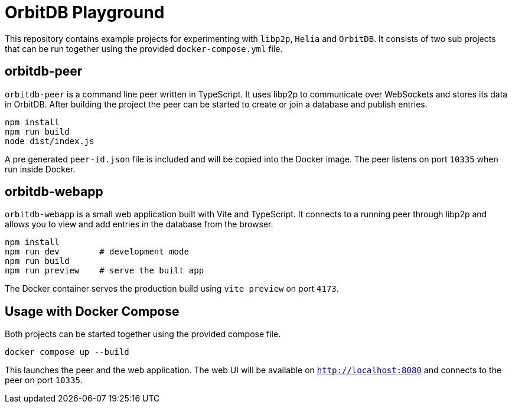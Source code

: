 = OrbitDB Playground

This repository contains example projects for experimenting with `libp2p`, `Helia`
and `OrbitDB`. It consists of two sub projects that can be run together using the
provided `docker-compose.yml` file.

== orbitdb-peer

`orbitdb-peer` is a command line peer written in TypeScript. It uses libp2p to
communicate over WebSockets and stores its data in OrbitDB. After building the
project the peer can be started to create or join a database and publish
entries.

[source,bash]
----
npm install
npm run build
node dist/index.js
----

A pre generated `peer-id.json` file is included and will be copied into the
Docker image. The peer listens on port `10335` when run inside Docker.

== orbitdb-webapp

`orbitdb-webapp` is a small web application built with Vite and TypeScript. It
connects to a running peer through libp2p and allows you to view and add
entries in the database from the browser.

[source,bash]
----
npm install
npm run dev        # development mode
npm run build
npm run preview    # serve the built app
----

The Docker container serves the production build using `vite preview` on port
`4173`.

== Usage with Docker Compose

Both projects can be started together using the provided compose file.

[source,bash]
----
docker compose up --build
----

This launches the peer and the web application. The web UI will be available on
`http://localhost:8080` and connects to the peer on port `10335`.
